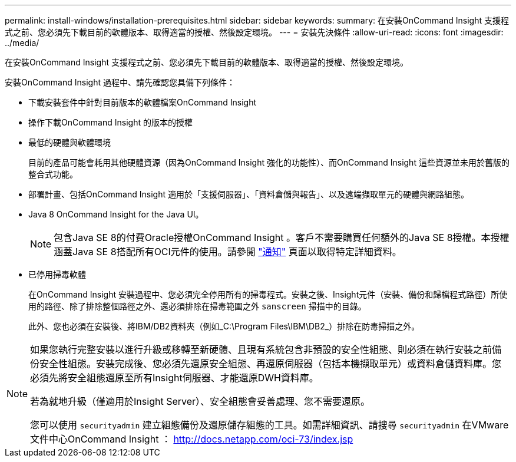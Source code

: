 ---
permalink: install-windows/installation-prerequisites.html 
sidebar: sidebar 
keywords:  
summary: 在安裝OnCommand Insight 支援程式之前、您必須先下載目前的軟體版本、取得適當的授權、然後設定環境。 
---
= 安裝先決條件
:allow-uri-read: 
:icons: font
:imagesdir: ../media/


[role="lead"]
在安裝OnCommand Insight 支援程式之前、您必須先下載目前的軟體版本、取得適當的授權、然後設定環境。

安裝OnCommand Insight 過程中、請先確認您具備下列條件：

* 下載安裝套件中針對目前版本的軟體檔案OnCommand Insight
* 操作下載OnCommand Insight 的版本的授權
* 最低的硬體與軟體環境
+
目前的產品可能會耗用其他硬體資源（因為OnCommand Insight 強化的功能性）、而OnCommand Insight 這些資源並未用於舊版的整合式功能。

* 部署計畫、包括OnCommand Insight 適用於「支援伺服器」、「資料倉儲與報告」、以及遠端擷取單元的硬體與網路組態。
* Java 8 OnCommand Insight for the Java UI。
+

NOTE: 包含Java SE 8的付費Oracle授權OnCommand Insight 。客戶不需要購買任何額外的Java SE 8授權。本授權涵蓋Java SE 8搭配所有OCI元件的使用。請參閱 link:legal-notices.html["通知"] 頁面以取得特定詳細資料。

* 已停用掃毒軟體
+
在OnCommand Insight 安裝過程中、您必須完全停用所有的掃毒程式。安裝之後、Insight元件（安裝、備份和歸檔程式路徑）所使用的路徑、除了排除整個路徑之外、還必須排除在掃毒範圍之外 `sanscreen` 掃描中的目錄。

+
此外、您也必須在安裝後、將IBM/DB2資料夾（例如_C:\Program Files\IBM\DB2_）排除在防毒掃描之外。



[NOTE]
====
如果您執行完整安裝以進行升級或移轉至新硬體、且現有系統包含非預設的安全性組態、則必須在執行安裝之前備份安全性組態。安裝完成後、您必須先還原安全組態、再還原伺服器（包括本機擷取單元）或資料倉儲資料庫。您必須先將安全組態還原至所有Insight伺服器、才能還原DWH資料庫。

若為就地升級（僅適用於Insight Server）、安全組態會妥善處理、您不需要還原。

您可以使用 `securityadmin` 建立組態備份及還原儲存組態的工具。如需詳細資訊、請搜尋 `securityadmin` 在VMware文件中心OnCommand Insight ： http://docs.netapp.com/oci-73/index.jsp[]

====